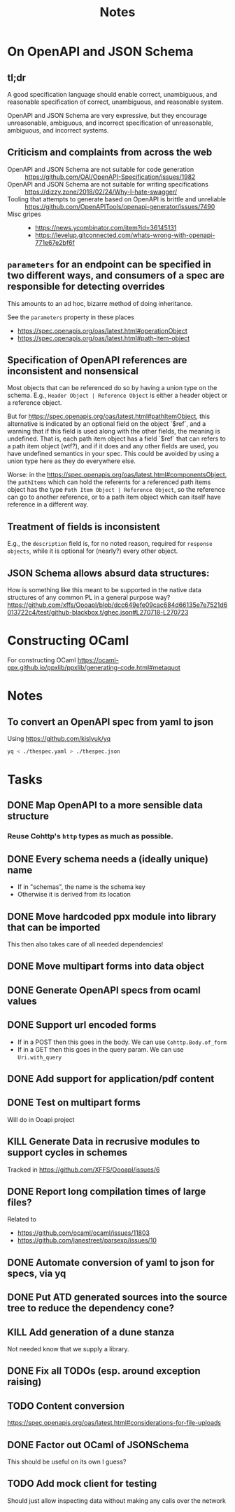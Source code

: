 #+title: Notes

* On OpenAPI and JSON Schema
** tl;dr

A good specification language should enable correct, unambiguous, and reasonable
specification of correct, unambiguous, and reasonable system.

OpenAPI and JSON Schema are very expressive, but they encourage unreasonable,
ambiguous, and incorrect specification of unreasonable, ambiguous, and incorrect
systems.

** Criticism and complaints from across the web
- OpenAPI and JSON Schema are not suitable for code generation :: https://github.com/OAI/OpenAPI-Specification/issues/1982
- OpenAPI and JSON Schema are not suitable for writing specifications  :: https://dizzy.zone/2018/02/24/Why-I-hate-swagger/
- Tooling that attempts to generate based on OpenAPI is brittle and unreliable ::
  https://github.com/OpenAPITools/openapi-generator/issues/7490
- Misc gripes ::
  - https://news.ycombinator.com/item?id=36145131
  - https://levelup.gitconnected.com/whats-wrong-with-openapi-771e67e2bf6f

** =parameters= for an endpoint can be specified in two different ways, and consumers of a spec are responsible for detecting overrides
This amounts to an ad hoc, bizarre method of doing inheritance.

See the =parameters= property in these places

- https://spec.openapis.org/oas/latest.html#operationObject
- https://spec.openapis.org/oas/latest.html#path-item-object
** Specification of OpenAPI references are inconsistent and nonsensical
Most objects that can be referenced do so by having a union type on the schema.
E.g., =Header Object | Reference Object= is either a header object or a
reference object.

But for https://spec.openapis.org/oas/latest.html#pathItemObject, this
alternative is indicated by an optional field on the object `$ref`, and a
warning that if this field is used along with the other fields, the meaning is
undefined. That is, each path item object has a field `$ref` that can refers to
a path item object (wtf?), and if it does and any other fields are used, you
have undefined semantics in your spec. This could be avoided by using a union
type here as they do everywhere else.

Worse: in the https://spec.openapis.org/oas/latest.html#componentsObject, the
=pathItems= which can hold the referents for a referenced path items object has
the type =Path Item Object | Reference Object=, so the reference can go to
another reference, or to a path item object which can itself have reference in a
different way.

** Treatment of fields is inconsistent
E.g., the =description= field is, for no noted reason, required for =response
objects=, while it is optional for (nearly?) every other object.
** JSON Schema allows absurd data structures:

How is something like this meant to be supported in the native data structures
of any common PL in a general purpose way?
https://github.com/xffs/OooapI/blob/dcc649efe09cac684d66135e7e7521d6013722c4/test/github-blackbox.t/ghec.json#L270718-L270723

* Constructing OCaml

For constructing OCaml
 https://ocaml-ppx.github.io/ppxlib/ppxlib/generating-code.html#metaquot

* Notes

** To convert an OpenAPI spec from yaml to json
Using https://github.com/kislyuk/yq

#+begin_src sh
yq < ./thespec.yaml > ./thespec.json
#+end_src

* Tasks
** DONE Map OpenAPI to a more sensible data structure
*** Reuse Cohttp's =http= types as much as possible.
** DONE Every schema needs a (ideally unique) name
- If in "schemas", the name is the schema key
- Otherwise it is derived from its location
** DONE Move hardcoded ppx module into library that can be imported
This then also takes care of all needed dependencies!
** DONE Move multipart forms into data object
** DONE Generate OpenAPI specs from ocaml values
** DONE Support url encoded forms
- If in a POST then this goes in the body. We can use =Cohttp.Body.of_form=
- If in a GET then this goes in the query param. We can use =Uri.with_query=
** DONE Add support for application/pdf content
** DONE Test on multipart forms
Will do in Ooapi project
** KILL Generate Data in recrusive modules to support cycles in schemes
Tracked in https://github.com/XFFS/OooapI/issues/6


** DONE Report long compilation times of large files?
Related to

- https://github.com/ocaml/ocaml/issues/11803
- https://github.com/janestreet/parsexp/issues/10
** DONE Automate conversion of yaml to json for specs, via yq
** DONE Put ATD generated sources into the source tree to reduce the dependency cone?
** KILL Add generation of a dune stanza
Not needed know that we supply a library.
** DONE Fix all TODOs (esp. around exception raising)
** TODO Content conversion
https://spec.openapis.org/oas/latest.html#considerations-for-file-uploads
** DONE Factor out OCaml of JSONSchema
This should be useful on its own I guess?
** TODO Add mock client for testing

Should just allow inspecting data without making any calls over the network
